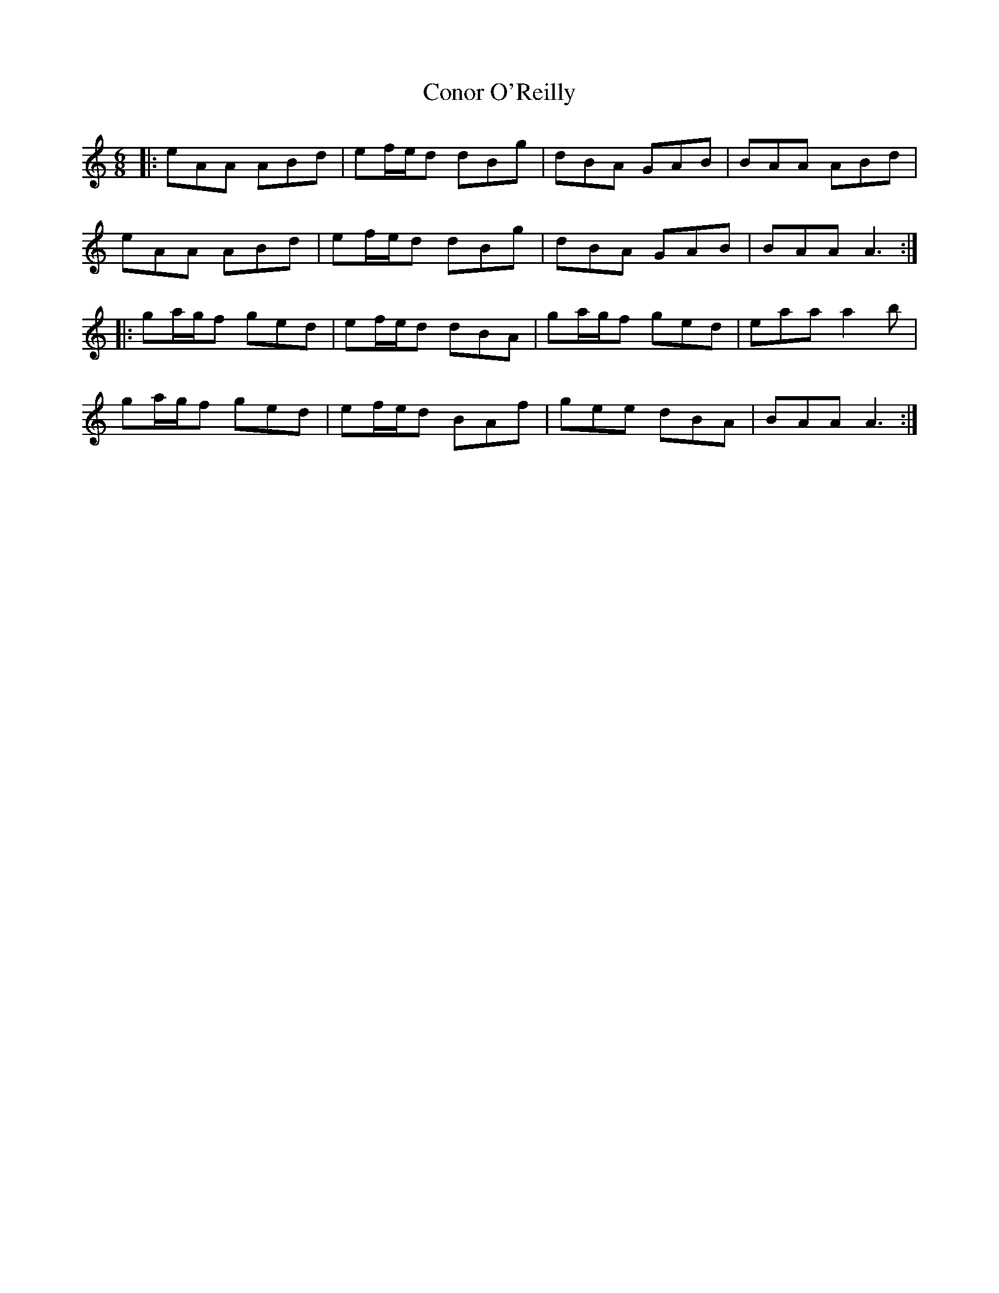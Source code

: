 X: 8076
T: Conor O'Reilly
R: jig
M: 6/8
K: Aminor
|:eAA ABd|ef/e/d dBg|dBA GAB|BAA ABd|
eAA ABd|ef/e/d dBg|dBA GAB|BAA A3:|
|:ga/g/f ged|ef/e/d dBA|ga/g/f ged|eaa a2b|
ga/g/f ged|ef/e/d BAf|gee dBA|BAA A3:|

